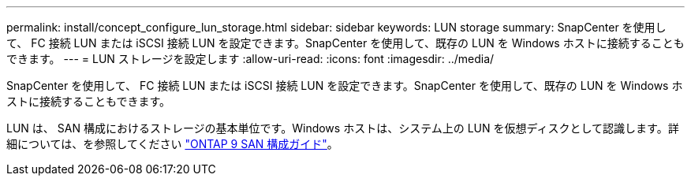 ---
permalink: install/concept_configure_lun_storage.html 
sidebar: sidebar 
keywords: LUN storage 
summary: SnapCenter を使用して、 FC 接続 LUN または iSCSI 接続 LUN を設定できます。SnapCenter を使用して、既存の LUN を Windows ホストに接続することもできます。 
---
= LUN ストレージを設定します
:allow-uri-read: 
:icons: font
:imagesdir: ../media/


[role="lead"]
SnapCenter を使用して、 FC 接続 LUN または iSCSI 接続 LUN を設定できます。SnapCenter を使用して、既存の LUN を Windows ホストに接続することもできます。

LUN は、 SAN 構成におけるストレージの基本単位です。Windows ホストは、システム上の LUN を仮想ディスクとして認識します。詳細については、を参照してください http://docs.netapp.com/ontap-9/topic/com.netapp.doc.dot-cm-sanconf/home.html["ONTAP 9 SAN 構成ガイド"^]。
